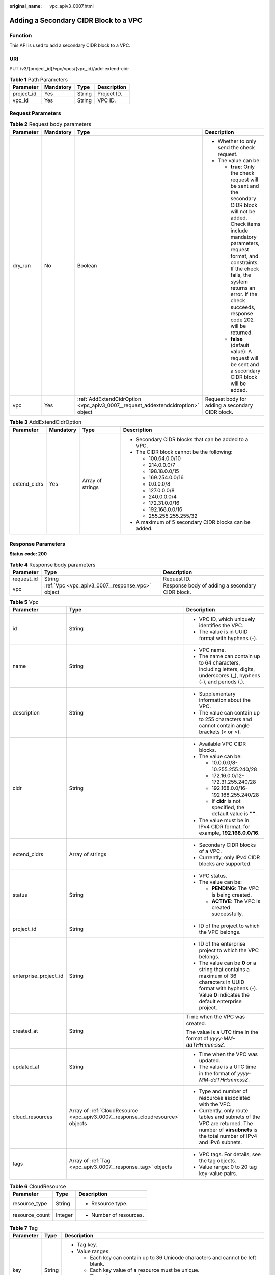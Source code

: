 :original_name: vpc_apiv3_0007.html

.. _vpc_apiv3_0007:

Adding a Secondary CIDR Block to a VPC
======================================

Function
--------

This API is used to add a secondary CIDR block to a VPC.

URI
---

PUT /v3/{project_id}/vpc/vpcs/{vpc_id}/add-extend-cidr

.. table:: **Table 1** Path Parameters

   ========== ========= ====== ===========
   Parameter  Mandatory Type   Description
   ========== ========= ====== ===========
   project_id Yes       String Project ID.
   vpc_id     Yes       String VPC ID.
   ========== ========= ====== ===========

Request Parameters
------------------

.. table:: **Table 2** Request body parameters

   +-----------------+-----------------+---------------------------------------------------------------------------------+--------------------------------------------------------------------------------------------------------------------------------------------------------------------------------------------------------------------------------------------------------------------------------------------+
   | Parameter       | Mandatory       | Type                                                                            | Description                                                                                                                                                                                                                                                                                |
   +=================+=================+=================================================================================+============================================================================================================================================================================================================================================================================================+
   | dry_run         | No              | Boolean                                                                         | -  Whether to only send the check request.                                                                                                                                                                                                                                                 |
   |                 |                 |                                                                                 |                                                                                                                                                                                                                                                                                            |
   |                 |                 |                                                                                 | -  The value can be:                                                                                                                                                                                                                                                                       |
   |                 |                 |                                                                                 |                                                                                                                                                                                                                                                                                            |
   |                 |                 |                                                                                 |    -  **true**: Only the check request will be sent and the secondary CIDR block will not be added. Check items include mandatory parameters, request format, and constraints. If the check fails, the system returns an error. If the check succeeds, response code 202 will be returned. |
   |                 |                 |                                                                                 |                                                                                                                                                                                                                                                                                            |
   |                 |                 |                                                                                 |    -  **false** (default value): A request will be sent and a secondary CIDR block will be added.                                                                                                                                                                                          |
   +-----------------+-----------------+---------------------------------------------------------------------------------+--------------------------------------------------------------------------------------------------------------------------------------------------------------------------------------------------------------------------------------------------------------------------------------------+
   | vpc             | Yes             | :ref:`AddExtendCidrOption <vpc_apiv3_0007__request_addextendcidroption>` object | Request body for adding a secondary CIDR block.                                                                                                                                                                                                                                            |
   +-----------------+-----------------+---------------------------------------------------------------------------------+--------------------------------------------------------------------------------------------------------------------------------------------------------------------------------------------------------------------------------------------------------------------------------------------+

.. _vpc_apiv3_0007__request_addextendcidroption:

.. table:: **Table 3** AddExtendCidrOption

   +-----------------+-----------------+------------------+-------------------------------------------------------+
   | Parameter       | Mandatory       | Type             | Description                                           |
   +=================+=================+==================+=======================================================+
   | extend_cidrs    | Yes             | Array of strings | -  Secondary CIDR blocks that can be added to a VPC.  |
   |                 |                 |                  |                                                       |
   |                 |                 |                  | -  The CIDR block cannot be the following:            |
   |                 |                 |                  |                                                       |
   |                 |                 |                  |    -  100.64.0.0/10                                   |
   |                 |                 |                  |                                                       |
   |                 |                 |                  |    -  214.0.0.0/7                                     |
   |                 |                 |                  |                                                       |
   |                 |                 |                  |    -  198.18.0.0/15                                   |
   |                 |                 |                  |                                                       |
   |                 |                 |                  |    -  169.254.0.0/16                                  |
   |                 |                 |                  |                                                       |
   |                 |                 |                  |    -  0.0.0.0/8                                       |
   |                 |                 |                  |                                                       |
   |                 |                 |                  |    -  127.0.0.0/8                                     |
   |                 |                 |                  |                                                       |
   |                 |                 |                  |    -  240.0.0.0/4                                     |
   |                 |                 |                  |                                                       |
   |                 |                 |                  |    -  172.31.0.0/16                                   |
   |                 |                 |                  |                                                       |
   |                 |                 |                  |    -  192.168.0.0/16                                  |
   |                 |                 |                  |                                                       |
   |                 |                 |                  |    -  255.255.255.255/32                              |
   |                 |                 |                  |                                                       |
   |                 |                 |                  | -  A maximum of 5 secondary CIDR blocks can be added. |
   +-----------------+-----------------+------------------+-------------------------------------------------------+

Response Parameters
-------------------

**Status code: 200**

.. table:: **Table 4** Response body parameters

   +------------+--------------------------------------------------+-------------------------------------------------+
   | Parameter  | Type                                             | Description                                     |
   +============+==================================================+=================================================+
   | request_id | String                                           | Request ID.                                     |
   +------------+--------------------------------------------------+-------------------------------------------------+
   | vpc        | :ref:`Vpc <vpc_apiv3_0007__response_vpc>` object | Response body of adding a secondary CIDR block. |
   +------------+--------------------------------------------------+-------------------------------------------------+

.. _vpc_apiv3_0007__response_vpc:

.. table:: **Table 5** Vpc

   +-----------------------+--------------------------------------------------------------------------------+-----------------------------------------------------------------------------------------------------------------------------------------------------------------------+
   | Parameter             | Type                                                                           | Description                                                                                                                                                           |
   +=======================+================================================================================+=======================================================================================================================================================================+
   | id                    | String                                                                         | -  VPC ID, which uniquely identifies the VPC.                                                                                                                         |
   |                       |                                                                                |                                                                                                                                                                       |
   |                       |                                                                                | -  The value is in UUID format with hyphens (-).                                                                                                                      |
   +-----------------------+--------------------------------------------------------------------------------+-----------------------------------------------------------------------------------------------------------------------------------------------------------------------+
   | name                  | String                                                                         | -  VPC name.                                                                                                                                                          |
   |                       |                                                                                |                                                                                                                                                                       |
   |                       |                                                                                | -  The name can contain up to 64 characters, including letters, digits, underscores (_), hyphens (-), and periods (.).                                                |
   +-----------------------+--------------------------------------------------------------------------------+-----------------------------------------------------------------------------------------------------------------------------------------------------------------------+
   | description           | String                                                                         | -  Supplementary information about the VPC.                                                                                                                           |
   |                       |                                                                                |                                                                                                                                                                       |
   |                       |                                                                                | -  The value can contain up to 255 characters and cannot contain angle brackets (< or >).                                                                             |
   +-----------------------+--------------------------------------------------------------------------------+-----------------------------------------------------------------------------------------------------------------------------------------------------------------------+
   | cidr                  | String                                                                         | -  Available VPC CIDR blocks.                                                                                                                                         |
   |                       |                                                                                |                                                                                                                                                                       |
   |                       |                                                                                | -  The value can be:                                                                                                                                                  |
   |                       |                                                                                |                                                                                                                                                                       |
   |                       |                                                                                |    -  10.0.0.0/8-10.255.255.240/28                                                                                                                                    |
   |                       |                                                                                |                                                                                                                                                                       |
   |                       |                                                                                |    -  172.16.0.0/12-172.31.255.240/28                                                                                                                                 |
   |                       |                                                                                |                                                                                                                                                                       |
   |                       |                                                                                |    -  192.168.0.0/16-192.168.255.240/28                                                                                                                               |
   |                       |                                                                                |                                                                                                                                                                       |
   |                       |                                                                                |    -  If **cidr** is not specified, the default value is **""**.                                                                                                      |
   |                       |                                                                                |                                                                                                                                                                       |
   |                       |                                                                                | -  The value must be in IPv4 CIDR format, for example, **192.168.0.0/16**.                                                                                            |
   +-----------------------+--------------------------------------------------------------------------------+-----------------------------------------------------------------------------------------------------------------------------------------------------------------------+
   | extend_cidrs          | Array of strings                                                               | -  Secondary CIDR blocks of a VPC.                                                                                                                                    |
   |                       |                                                                                |                                                                                                                                                                       |
   |                       |                                                                                | -  Currently, only IPv4 CIDR blocks are supported.                                                                                                                    |
   +-----------------------+--------------------------------------------------------------------------------+-----------------------------------------------------------------------------------------------------------------------------------------------------------------------+
   | status                | String                                                                         | -  VPC status.                                                                                                                                                        |
   |                       |                                                                                |                                                                                                                                                                       |
   |                       |                                                                                | -  The value can be:                                                                                                                                                  |
   |                       |                                                                                |                                                                                                                                                                       |
   |                       |                                                                                |    -  **PENDING**: The VPC is being created.                                                                                                                          |
   |                       |                                                                                |                                                                                                                                                                       |
   |                       |                                                                                |    -  **ACTIVE**: The VPC is created successfully.                                                                                                                    |
   +-----------------------+--------------------------------------------------------------------------------+-----------------------------------------------------------------------------------------------------------------------------------------------------------------------+
   | project_id            | String                                                                         | -  ID of the project to which the VPC belongs.                                                                                                                        |
   +-----------------------+--------------------------------------------------------------------------------+-----------------------------------------------------------------------------------------------------------------------------------------------------------------------+
   | enterprise_project_id | String                                                                         | -  ID of the enterprise project to which the VPC belongs.                                                                                                             |
   |                       |                                                                                |                                                                                                                                                                       |
   |                       |                                                                                | -  The value can be **0** or a string that contains a maximum of 36 characters in UUID format with hyphens (-). Value **0** indicates the default enterprise project. |
   +-----------------------+--------------------------------------------------------------------------------+-----------------------------------------------------------------------------------------------------------------------------------------------------------------------+
   | created_at            | String                                                                         | Time when the VPC was created.                                                                                                                                        |
   |                       |                                                                                |                                                                                                                                                                       |
   |                       |                                                                                | The value is a UTC time in the format of *yyyy-MM-ddTHH:mm:ssZ*.                                                                                                      |
   +-----------------------+--------------------------------------------------------------------------------+-----------------------------------------------------------------------------------------------------------------------------------------------------------------------+
   | updated_at            | String                                                                         | -  Time when the VPC was updated.                                                                                                                                     |
   |                       |                                                                                |                                                                                                                                                                       |
   |                       |                                                                                | -  The value is a UTC time in the format of *yyyy-MM-ddTHH:mm:ssZ*.                                                                                                   |
   +-----------------------+--------------------------------------------------------------------------------+-----------------------------------------------------------------------------------------------------------------------------------------------------------------------+
   | cloud_resources       | Array of :ref:`CloudResource <vpc_apiv3_0007__response_cloudresource>` objects | -  Type and number of resources associated with the VPC.                                                                                                              |
   |                       |                                                                                |                                                                                                                                                                       |
   |                       |                                                                                | -  Currently, only route tables and subnets of the VPC are returned. The number of **virsubnets** is the total number of IPv4 and IPv6 subnets.                       |
   +-----------------------+--------------------------------------------------------------------------------+-----------------------------------------------------------------------------------------------------------------------------------------------------------------------+
   | tags                  | Array of :ref:`Tag <vpc_apiv3_0007__response_tag>` objects                     | -  VPC tags. For details, see the tag objects.                                                                                                                        |
   |                       |                                                                                |                                                                                                                                                                       |
   |                       |                                                                                | -  Value range: 0 to 20 tag key-value pairs.                                                                                                                          |
   +-----------------------+--------------------------------------------------------------------------------+-----------------------------------------------------------------------------------------------------------------------------------------------------------------------+

.. _vpc_apiv3_0007__response_cloudresource:

.. table:: **Table 6** CloudResource

   +-----------------------+-----------------------+-------------------------+
   | Parameter             | Type                  | Description             |
   +=======================+=======================+=========================+
   | resource_type         | String                | -  Resource type.       |
   +-----------------------+-----------------------+-------------------------+
   | resource_count        | Integer               | -  Number of resources. |
   +-----------------------+-----------------------+-------------------------+

.. _vpc_apiv3_0007__response_tag:

.. table:: **Table 7** Tag

   +-----------------------+-----------------------+----------------------------------------------------------------------------------+
   | Parameter             | Type                  | Description                                                                      |
   +=======================+=======================+==================================================================================+
   | key                   | String                | -  Tag key.                                                                      |
   |                       |                       |                                                                                  |
   |                       |                       | -  Value ranges:                                                                 |
   |                       |                       |                                                                                  |
   |                       |                       |    -  Each key can contain up to 36 Unicode characters and cannot be left blank. |
   |                       |                       |                                                                                  |
   |                       |                       |    -  Each key value of a resource must be unique.                               |
   |                       |                       |                                                                                  |
   |                       |                       |    -  The value can contain:                                                     |
   |                       |                       |                                                                                  |
   |                       |                       |       -  Letters                                                                 |
   |                       |                       |                                                                                  |
   |                       |                       |       -  Digits                                                                  |
   |                       |                       |                                                                                  |
   |                       |                       |       -  Special characters: underscores (_) ,at signs (@), and hyphens (-)      |
   +-----------------------+-----------------------+----------------------------------------------------------------------------------+
   | value                 | String                | -  Tag value.                                                                    |
   |                       |                       |                                                                                  |
   |                       |                       | -  Value range:                                                                  |
   |                       |                       |                                                                                  |
   |                       |                       |    -  Each value can contain up to 43 Unicode characters and can be left blank.  |
   |                       |                       |                                                                                  |
   |                       |                       |    -  The value can contain:                                                     |
   |                       |                       |                                                                                  |
   |                       |                       |       -  Letters                                                                 |
   |                       |                       |                                                                                  |
   |                       |                       |       -  Digits                                                                  |
   |                       |                       |                                                                                  |
   |                       |                       |       -  Special characters: underscore (_), at signs (@), and hyphen (-)        |
   +-----------------------+-----------------------+----------------------------------------------------------------------------------+

**Status code: 202**

.. table:: **Table 8** Response body parameters

   ========== ====== ==============
   Parameter  Type   Description
   ========== ====== ==============
   request_id String Request ID.
   error_msg  String Error message.
   error_code String Error code.
   ========== ====== ==============

Example Requests
----------------

Add a secondary CIDR block **23.8.0.0/16** to the VPC whose ID is **99d9d709-8478-4b46-9f3f-2206b1023fd3**.

.. code-block:: text

   PUT https://{Endpoint}/v3/{project_id}/vpc/vpcs/99d9d709-8478-4b46-9f3f-2206b1023fd3/add-extend-cidr

   {
     "vpc" : {
       "extend_cidrs" : [ "23.8.0.0/16" ]
     }
   }

Example Responses
-----------------

**Status code: 200**

Normal response to the PUT operation. For more status codes, see :ref:`Status Code <vpc_api_0002>`.

.. code-block::

   {
     "request_id" : "84eb4f775d66dd916db121768ec55626",
     "vpc" : {
       "id" : "0552091e-b83a-49dd-88a7-4a5c86fd9ec3",
       "name" : "vpc1",
       "description" : "test1",
       "cidr" : "192.168.0.0/16",
       "extend_cidrs" : [ "23.8.0.0/16" ],
       "enterprise_project_id" : "0",
       "tags" : [ {
         "key" : "key",
         "value" : "value"
       } ],
       "cloud_resources" : [ {
         "resource_type" : "routetable",
         "resource_count" : 1
       } ],
       "status" : "ACTIVE",
       "project_id" : "060576782980d5762f9ec014dd2f1148",
       "created_at" : "2018-03-23T09:26:08",
       "updated_at" : "2018-08-24T08:49:53"
     }
   }

**Status code: 202**

Normal response to the specified preflight request of API V3. For more status codes, see :ref:`Status Code <vpc_api_0002>`.

.. code-block::

   {
     "error_msg" : "Request validation has been passed with dry run...",
     "error_code" : "SYS.0202",
     "request_id" : "cfd81aea3f59eac7128dba4b36d516c8"
   }

Status Codes
------------

+-------------+-----------------------------------------------------------------------------------------------------------------------------+
| Status Code | Description                                                                                                                 |
+=============+=============================================================================================================================+
| 200         | Normal response to the PUT operation. For more status codes, see :ref:`Status Code <vpc_api_0002>`.                         |
+-------------+-----------------------------------------------------------------------------------------------------------------------------+
| 202         | Normal response to the specified preflight request of API V3. For more status codes, see :ref:`Status Code <vpc_api_0002>`. |
+-------------+-----------------------------------------------------------------------------------------------------------------------------+

Error Codes
-----------

See :ref:`Error Codes <vpc_api_0003>`.
